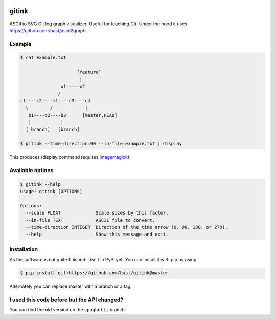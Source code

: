.. image:: https://travis-ci.org/bast/gitink.svg?branch=master
   :target: https://travis-ci.org/bast/gitink/builds
.. image:: https://img.shields.io/badge/license-%20MPL--v2.0-blue.svg
   :target: ../master/LICENSE


gitink
======

ASCII to SVG Git log graph visualizer. Useful for teaching Git.
Under the hood it uses https://github.com/bast/ascii2graph.


Example
-------

.. code:: shell

  $ cat example.txt

                       [feature]
                        |
                 x1-----x2
                /
  c1----c2----m1----c3----c4
    \        /            |
     b1----b2----b3      [master,HEAD]
     |           |
    [_branch]   [branch]

  $ gitink --time-direction=90 --in-file=example.txt | display

This produces (display command requires
`imagemagick <https://www.imagemagick.org>`__):

.. figure:: https://github.com/bast/gitink/raw/master/img/example.jpg
   :alt: Git log graph example


Available options
-----------------

.. code:: shell

  $ gitink --help
  Usage: gitink [OPTIONS]

  Options:
    --scale FLOAT             Scale sizes by this factor.
    --in-file TEXT            ASCII file to convert.
    --time-direction INTEGER  Direction of the time arrow (0, 90, 180, or 270).
    --help                    Show this message and exit.


Installation
------------

As the software is not quite finished it isn’t in PyPI yet. You can
install it with pip by using

.. code:: shell

  $ pip install git+https://github.com/bast/gitink@master

Alternately you can replace master with a branch or a tag.


I used this code before but the API changed?
--------------------------------------------

You can find the old version on the ``spaghetti`` branch.
